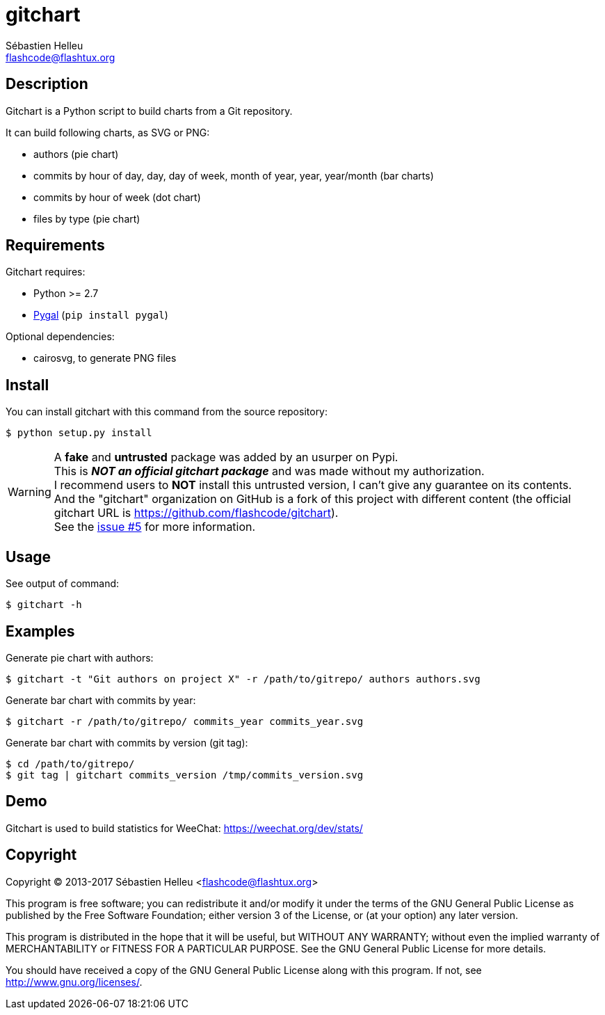 = gitchart
:author: Sébastien Helleu
:email: flashcode@flashtux.org
:lang: en

== Description

Gitchart is a Python script to build charts from a Git repository.

It can build following charts, as SVG or PNG:

* authors (pie chart)
* commits by hour of day, day, day of week, month of year, year, year/month
  (bar charts)
* commits by hour of week (dot chart)
* files by type (pie chart)

== Requirements

Gitchart requires:

* Python >= 2.7
* http://pygal.org/[Pygal] (`pip install pygal`)

Optional dependencies:

* cairosvg, to generate PNG files

== Install

You can install gitchart with this command from the source repository:

----
$ python setup.py install
----

[WARNING]
A *fake* and *untrusted* package was added by an usurper on Pypi. +
This is *_NOT an official gitchart package_* and was made without
my authorization. +
I recommend users to *NOT* install this untrusted version, I can't give any
guarantee on its contents. +
And the "gitchart" organization on GitHub is a fork of this project with different
content (the official gitchart URL is https://github.com/flashcode/gitchart). +
See the https://github.com/flashcode/gitchart/issues/5[issue #5] for more information.

== Usage

See output of command:

----
$ gitchart -h
----

== Examples

Generate pie chart with authors:

----
$ gitchart -t "Git authors on project X" -r /path/to/gitrepo/ authors authors.svg
----

Generate bar chart with commits by year:

----
$ gitchart -r /path/to/gitrepo/ commits_year commits_year.svg
----

Generate bar chart with commits by version (git tag):

----
$ cd /path/to/gitrepo/
$ git tag | gitchart commits_version /tmp/commits_version.svg
----

== Demo

Gitchart is used to build statistics for WeeChat: https://weechat.org/dev/stats/

== Copyright

Copyright (C) 2013-2017 Sébastien Helleu <flashcode@flashtux.org>

This program is free software; you can redistribute it and/or modify
it under the terms of the GNU General Public License as published by
the Free Software Foundation; either version 3 of the License, or
(at your option) any later version.

This program is distributed in the hope that it will be useful,
but WITHOUT ANY WARRANTY; without even the implied warranty of
MERCHANTABILITY or FITNESS FOR A PARTICULAR PURPOSE.  See the
GNU General Public License for more details.

You should have received a copy of the GNU General Public License
along with this program.  If not, see <http://www.gnu.org/licenses/>.

